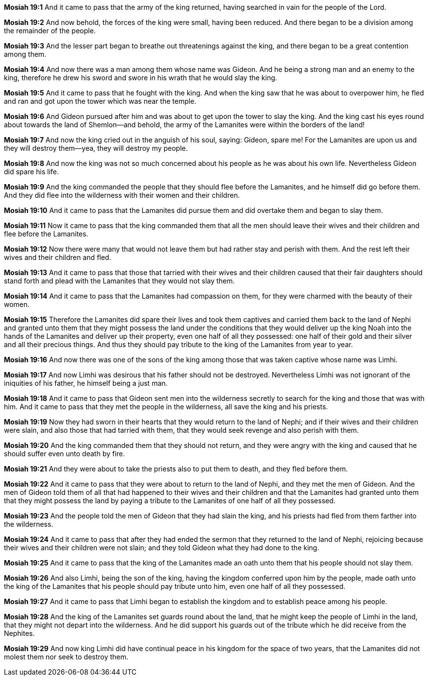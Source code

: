 *Mosiah 19:1* And it came to pass that the army of the king returned, having searched in vain for the people of the Lord.

*Mosiah 19:2* And now behold, the forces of the king were small, having been reduced. And there began to be a division among the remainder of the people.

*Mosiah 19:3* And the lesser part began to breathe out threatenings against the king, and there began to be a great contention among them.

*Mosiah 19:4* And now there was a man among them whose name was Gideon. And he being a strong man and an enemy to the king, therefore he drew his sword and swore in his wrath that he would slay the king.

*Mosiah 19:5* And it came to pass that he fought with the king. And when the king saw that he was about to overpower him, he fled and ran and got upon the tower which was near the temple.

*Mosiah 19:6* And Gideon pursued after him and was about to get upon the tower to slay the king. And the king cast his eyes round about towards the land of Shemlon--and behold, the army of the Lamanites were within the borders of the land!

*Mosiah 19:7* And now the king cried out in the anguish of his soul, saying: Gideon, spare me! For the Lamanites are upon us and they will destroy them--yea, they will destroy my people.

*Mosiah 19:8* And now the king was not so much concerned about his people as he was about his own life. Nevertheless Gideon did spare his life.

*Mosiah 19:9* And the king commanded the people that they should flee before the Lamanites, and he himself did go before them. And they did flee into the wilderness with their women and their children.

*Mosiah 19:10* And it came to pass that the Lamanites did pursue them and did overtake them and began to slay them.

*Mosiah 19:11* Now it came to pass that the king commanded them that all the men should leave their wives and their children and flee before the Lamanites.

*Mosiah 19:12* Now there were many that would not leave them but had rather stay and perish with them. And the rest left their wives and their children and fled.

*Mosiah 19:13* And it came to pass that those that tarried with their wives and their children caused that their fair daughters should stand forth and plead with the Lamanites that they would not slay them.

*Mosiah 19:14* And it came to pass that the Lamanites had compassion on them, for they were charmed with the beauty of their women.

*Mosiah 19:15* Therefore the Lamanites did spare their lives and took them captives and carried them back to the land of Nephi and granted unto them that they might possess the land under the conditions that they would deliver up the king Noah into the hands of the Lamanites and deliver up their property, even one half of all they possessed: one half of their gold and their silver and all their precious things. And thus they should pay tribute to the king of the Lamanites from year to year.

*Mosiah 19:16* And now there was one of the sons of the king among those that was taken captive whose name was Limhi.

*Mosiah 19:17* And now Limhi was desirous that his father should not be destroyed. Nevertheless Limhi was not ignorant of the iniquities of his father, he himself being a just man.

*Mosiah 19:18* And it came to pass that Gideon sent men into the wilderness secretly to search for the king and those that was with him. And it came to pass that they met the people in the wilderness, all save the king and his priests.

*Mosiah 19:19* Now they had sworn in their hearts that they would return to the land of Nephi; and if their wives and their children were slain, and also those that had tarried with them, that they would seek revenge and also perish with them.

*Mosiah 19:20* And the king commanded them that they should not return, and they were angry with the king and caused that he should suffer even unto death by fire.

*Mosiah 19:21* And they were about to take the priests also to put them to death, and they fled before them.

*Mosiah 19:22* And it came to pass that they were about to return to the land of Nephi, and they met the men of Gideon. And the men of Gideon told them of all that had happened to their wives and their children and that the Lamanites had granted unto them that they might possess the land by paying a tribute to the Lamanites of one half of all they possessed.

*Mosiah 19:23* And the people told the men of Gideon that they had slain the king, and his priests had fled from them farther into the wilderness.

*Mosiah 19:24* And it came to pass that after they had ended the sermon that they returned to the land of Nephi, rejoicing because their wives and their children were not slain; and they told Gideon what they had done to the king.

*Mosiah 19:25* And it came to pass that the king of the Lamanites made an oath unto them that his people should not slay them.

*Mosiah 19:26* And also Limhi, being the son of the king, having the kingdom conferred upon him by the people, made oath unto the king of the Lamanites that his people should pay tribute unto him, even one half of all they possessed.

*Mosiah 19:27* And it came to pass that Limhi began to establish the kingdom and to establish peace among his people.

*Mosiah 19:28* And the king of the Lamanites set guards round about the land, that he might keep the people of Limhi in the land, that they might not depart into the wilderness. And he did support his guards out of the tribute which he did receive from the Nephites.

*Mosiah 19:29* And now king Limhi did have continual peace in his kingdom for the space of two years, that the Lamanites did not molest them nor seek to destroy them.

